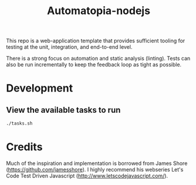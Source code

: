 #+TITLE: Automatopia-nodejs
This repo is a web-application template that provides sufficient tooling for
testing at the unit, integration, and end-to-end level.

There is a strong focus on automation and static analysis (linting). Tests can
also be run incrementally to keep the feedback loop as tight as possible.

* Development
** View the available tasks to run
   #+BEGIN_SRC bash
   ./tasks.sh
   #+END_SRC
* Credits
  Much of the inspiration and implementation is borrowed from James Shore
  (https://github.com/jamesshore). I highly recommend his webseries Let's Code
  Test Driven Javascript (http://www.letscodejavascript.com/).
